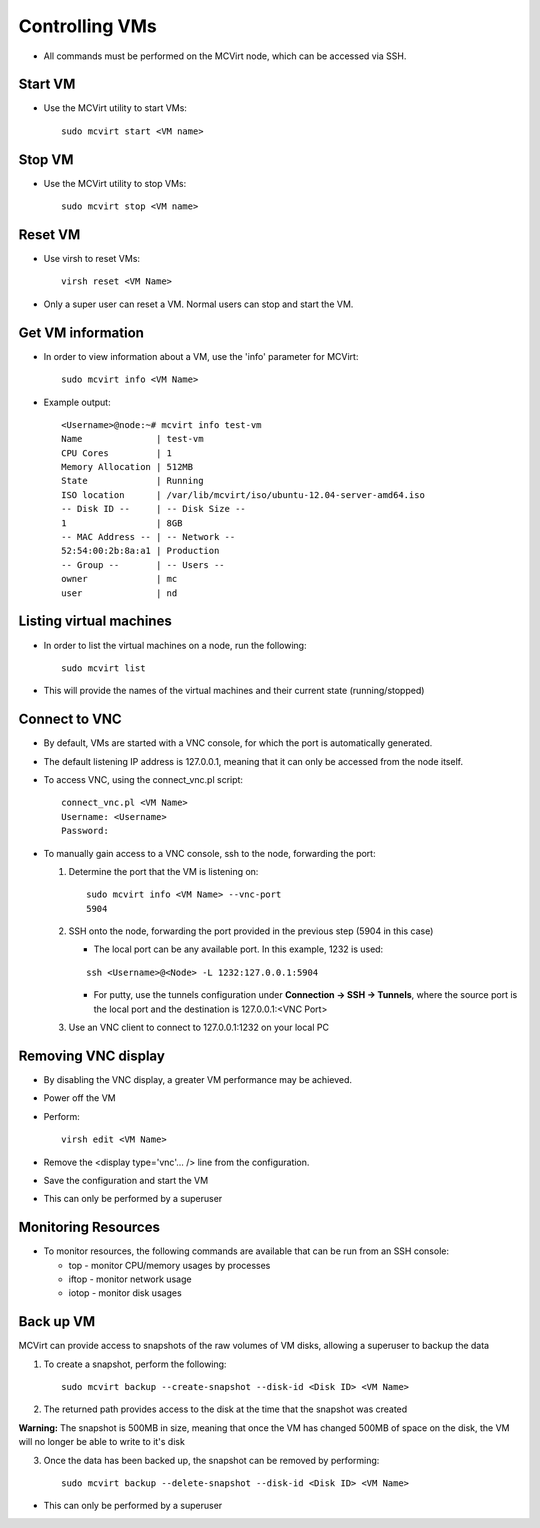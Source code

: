 ===============
Controlling VMs
===============


* All commands must be performed on the MCVirt node, which can be accessed via SSH.



Start VM
--------


* Use the MCVirt utility to start VMs:

  ::
    
    sudo mcvirt start <VM name>
    




Stop VM
-------


* Use the MCVirt utility to stop VMs:

  ::
    
    sudo mcvirt stop <VM name>
    




Reset VM
--------


* Use virsh to reset VMs:

  ::
    
    virsh reset <VM Name>
    

* Only a super user can reset a VM. Normal users can stop and start the VM.



Get VM information
------------------


* In order to view information about a VM, use the 'info' parameter for MCVirt:

  ::
    
    sudo mcvirt info <VM Name>
    

* Example output:

  ::
    
    <Username>@node:~# mcvirt info test-vm
    Name              | test-vm
    CPU Cores         | 1
    Memory Allocation | 512MB
    State             | Running
    ISO location      | /var/lib/mcvirt/iso/ubuntu-12.04-server-amd64.iso
    -- Disk ID --     | -- Disk Size --
    1                 | 8GB
    -- MAC Address -- | -- Network --
    52:54:00:2b:8a:a1 | Production
    -- Group --       | -- Users --
    owner             | mc
    user              | nd
    




Listing virtual machines
------------------------


* In order to list the virtual machines on a node, run the following:

  ::
    
    sudo mcvirt list
    

* This will provide the names of the virtual machines and their current state (running/stopped)



Connect to VNC
--------------


* By default, VMs are started with a VNC console, for which the port is automatically generated.
* The default listening IP address is 127.0.0.1, meaning that it can only be accessed from the node itself.
* To access VNC, using the connect_vnc.pl script:

  ::
    
    connect_vnc.pl <VM Name>
    Username: <Username>
    Password:
    

* To manually gain access to a VNC console, ssh to the node, forwarding the port:

  1. Determine the port that the VM is listening on:

     ::
    
      sudo mcvirt info <VM Name> --vnc-port
      5904
    

  2. SSH onto the node, forwarding the port provided in the previous step (5904 in this case)

     * The local port can be any available port. In this example, 1232 is used:

     ::
    
      ssh <Username>@<Node> -L 1232:127.0.0.1:5904
    


     * For putty, use the tunnels configuration under **Connection -> SSH -> Tunnels**, where the source port is the local port and the destination is 127.0.0.1:<VNC Port>
  3. Use an VNC client to connect to 127.0.0.1:1232 on your local PC



Removing VNC display
--------------------


* By disabling the VNC display, a greater VM performance may be achieved.
* Power off the VM
* Perform:

  ::
    
    virsh edit <VM Name>
    

* Remove the <display type='vnc'... /> line from the configuration.
* Save the configuration and start the VM
* This can only be performed by a superuser



Monitoring Resources
--------------------


* To monitor resources, the following commands are available that can be run from an SSH console:

  * top - monitor CPU/memory usages by processes

  * iftop - monitor network usage

  * iotop - monitor disk usages


Back up VM
----------

MCVirt can provide access to snapshots of the raw volumes of VM disks, allowing a superuser to backup the data

1. To create a snapshot, perform the following:

  ::

    sudo mcvirt backup --create-snapshot --disk-id <Disk ID> <VM Name>

2. The returned path provides access to the disk at the time that the snapshot was created

**Warning:** The snapshot is 500MB in size, meaning that once the VM has changed 500MB of space on the disk, the VM will no longer be able to write to it's disk

3. Once the data has been backed up, the snapshot can be removed by performing:

  ::

    sudo mcvirt backup --delete-snapshot --disk-id <Disk ID> <VM Name>


* This can only be performed by a superuser